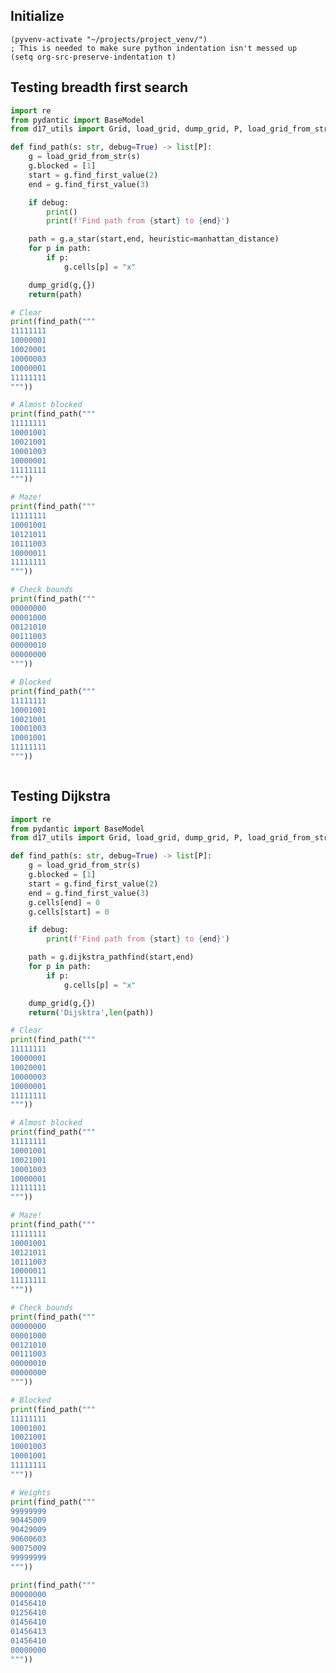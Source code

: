 ** Initialize 
#+BEGIN_SRC elisp
  (pyvenv-activate "~/projects/project_venv/")
  ; This is needed to make sure python indentation isn't messed up
  (setq org-src-preserve-indentation t)
#+END_SRC

#+RESULTS:
: t

** Testing breadth first search
  
#+BEGIN_SRC python :results output
import re
from pydantic import BaseModel
from d17_utils import Grid, load_grid, dump_grid, P, load_grid_from_str, manhattan_distance

def find_path(s: str, debug=True) -> list[P]:
    g = load_grid_from_str(s)
    g.blocked = [1]
    start = g.find_first_value(2)
    end = g.find_first_value(3)

    if debug:
        print()
        print(f'Find path from {start} to {end}')

    path = g.a_star(start,end, heuristic=manhattan_distance)
    for p in path:
        if p:
            g.cells[p] = "x"

    dump_grid(g,{})
    return(path)

# Clear
print(find_path("""
11111111
10000001
10020001
10000003
10000001
11111111
"""))

# Almost blocked
print(find_path("""
11111111
10001001
10021001
10001003
10000001
11111111
"""))

# Maze!
print(find_path("""
11111111
10001001
10121011
10111003
10000011
11111111
"""))

# Check bounds
print(find_path("""
00000000
00001000
00121010
00111003
00000010
00000000
"""))

# Blocked
print(find_path("""
11111111
10001001
10021001
10001003
10001001
11111111
"""))


#+END_SRC

#+RESULTS:
#+begin_example

Find path from x=3 y=2 to x=7 y=3
11111111
10000001
100xxxx1
100000x3
10000001
11111111

[P(x=6, y=3), P(x=6, y=2), P(x=5, y=2), P(x=4, y=2), P(x=3, y=2), None]

Find path from x=3 y=2 to x=7 y=3
11111111
10001001
100x1001
100x1xx3
100xxx01
11111111

[P(x=6, y=3), P(x=5, y=3), P(x=5, y=4), P(x=4, y=4), P(x=3, y=4), P(x=3, y=3), P(x=3, y=2), None]

Find path from x=3 y=2 to x=7 y=3
11111111
1xxx1001
1x1x1011
1x111xx3
1xxxxx11
11111111

[P(x=6, y=3), P(x=5, y=3), P(x=5, y=4), P(x=4, y=4), P(x=3, y=4), P(x=2, y=4), P(x=1, y=4), P(x=1, y=3), P(x=1, y=2), P(x=1, y=1), P(x=2, y=1), P(x=3, y=1), P(x=3, y=2), None]

Find path from x=3 y=2 to x=7 y=3
000xxxxx
000x100x
001x101x
00111003
00000010
00000000

[P(x=7, y=2), P(x=7, y=1), P(x=7, y=0), P(x=6, y=0), P(x=5, y=0), P(x=4, y=0), P(x=3, y=0), P(x=3, y=1), P(x=3, y=2), None]

Find path from x=3 y=2 to x=7 y=3
11111111
10001001
10021001
10001003
10001001
11111111

[]
#+end_example

** Testing Dijkstra
  
#+BEGIN_SRC python :results output
import re
from pydantic import BaseModel
from d17_utils import Grid, load_grid, dump_grid, P, load_grid_from_str

def find_path(s: str, debug=True) -> list[P]:
    g = load_grid_from_str(s)
    g.blocked = [1]
    start = g.find_first_value(2)
    end = g.find_first_value(3)
    g.cells[end] = 0
    g.cells[start] = 0

    if debug:
        print(f'Find path from {start} to {end}')

    path = g.dijkstra_pathfind(start,end)
    for p in path:
        if p:
            g.cells[p] = "x"

    dump_grid(g,{})
    return('Dijsktra',len(path))

# Clear
print(find_path("""
11111111
10000001
10020001
10000003
10000001
11111111
"""))

# Almost blocked
print(find_path("""
11111111
10001001
10021001
10001003
10000001
11111111
"""))

# Maze!
print(find_path("""
11111111
10001001
10121011
10111003
10000011
11111111
"""))

# Check bounds
print(find_path("""
00000000
00001000
00121010
00111003
00000010
00000000
"""))

# Blocked
print(find_path("""
11111111
10001001
10021001
10001003
10001001
11111111
"""))

# Weights
print(find_path("""
99999999
90445009
90429009
90600603
90075009
99999999
"""))

print(find_path("""
00000000
01456410
01256410
01456410
01456413
01456410
00000000
"""))


#+END_SRC

#+RESULTS:
#+begin_example
Find path from x=3 y=2 to x=7 y=3
11111111
10000001
100xx001
1000xxx0
10000001
11111111

('Dijsktra', 6)
Find path from x=3 y=2 to x=7 y=3
11111111
10001001
10xx1001
10x01xx0
10xxxx01
11111111

('Dijsktra', 10)
Find path from x=3 y=2 to x=7 y=3
11111111
1xxx1001
1x1x1011
1x111xx0
1xxxxx11
11111111

('Dijsktra', 14)
Find path from x=3 y=2 to x=7 y=3
000xxx00
000x1x00
001x1x10
00111xx0
00000010
00000000

('Dijsktra', 10)
Find path from x=3 y=2 to x=7 y=3
11111111
10001001
10001001
10001000
10001001
11111111

('Dijsktra', 0)
Find path from x=3 y=2 to x=7 y=3
99999999
90445009
904x9009
906xx6x0
9007xxx9
99999999

('Dijsktra', 8)
Find path from x=2 y=2 to x=7 y=4
00xxxxxx
01x5641x
01x5641x
0145641x
01456410
01456410
00000000

('Dijsktra', 12)
#+end_example

